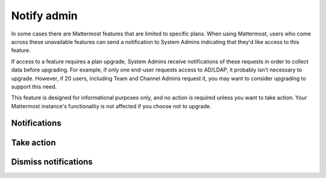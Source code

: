 Notify admin
============

In some cases there are Mattermost features that are limited to specific plans. When using Mattermost, users who come across these unavailable features can send a notification to System Admins indicating that they'd like access to this feature.

If access to a feature requires a plan upgrade, System Admins receive notifications of these requests in order to collect data before upgrading. For example, if only one end-user requests access to AD/LDAP, it probably isn't necessary to upgrade. However, if 20 users, including Team and Channel Admins request it, you may want to consider upgrading to support this need.

This feature is designed for informational purposes only, and no action is required unless you want to take action. Your Mattermost instance's functionality is not affected if you choose not to upgrade.

Notifications
-------------

Take action
-----------

Dismiss notifications
---------------------
